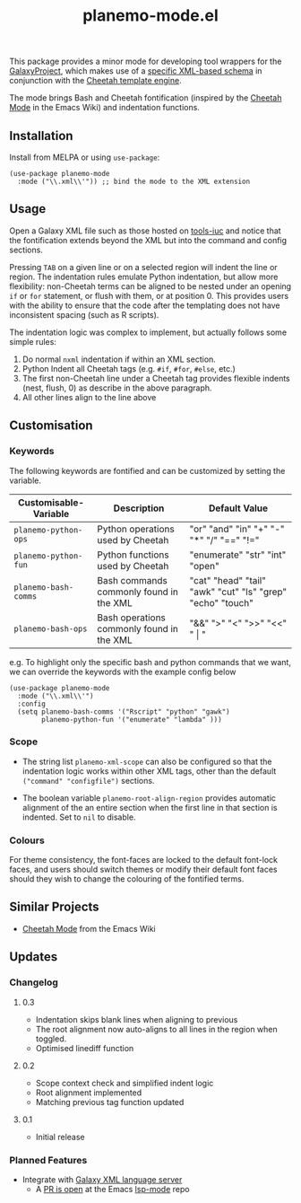 #+TITLE: planemo-mode.el

#+HTML: <a href="https://melpa.org/#/planemo-mode"><img src="https://melpa.org/packages/planemo-mode-badge.svg"></a>

This package provides a minor mode for developing tool wrappers for the [[https://galaxyproject.eu/][GalaxyProject]], which makes use of a [[https://docs.galaxyproject.org/en/master/dev/schema.html][specific XML-based schema]] in conjunction with the [[https://cheetahtemplate.org/][Cheetah template engine]]. 

The mode brings Bash and Cheetah fontification (inspired by the [[https://www.emacswiki.org/emacs/CheetahMode][Cheetah Mode]] in the Emacs Wiki) and indentation functions. 

#+HTML: <img src="https://gitlab.com/mtekman/planemo-mode.el/uploads/e04f81243d459306b519379309a8a4a5/fixed1.gif" />

** Installation

Install from MELPA or using =use-package=:

   #+begin_src elisp
     (use-package planemo-mode
       :mode ("\\.xml\\'")) ;; bind the mode to the XML extension
   #+end_src

** Usage

Open a Galaxy XML file such as those hosted on [[https://github.com/galaxyproject/tools-iuc/blob/master/tools/table_compute/table_compute.xml][tools-iuc]] and notice that the fontification extends beyond the XML but into the command and config sections.

Pressing =TAB= on a given line or on a selected region will indent the line or region. The indentation rules emulate Python indentation, but allow more flexibility: non-Cheetah terms can be aligned to be nested under an opening =if= or =for= statement, or flush with them, or at position 0. This provides users with the ability to ensure that the code after the templating does not have inconsistent spacing (such as R scripts).

The indentation logic was complex to implement, but actually follows some simple rules:

1. Do normal =nxml= indentation if within an XML section.
2. Python Indent all Cheetah tags (e.g. =#if=, =#for=, =#else=, etc.)
3. The first non-Cheetah line under a Cheetah tag provides flexible indents (nest, flush, 0) as describe in the above paragraph.
4. All other lines align to the line above

** Customisation

*** Keywords

The following keywords are fontified and can be customized by setting the variable.

| Customisable-Variable | Description                               | Default Value                                              |
|-----------------------+-------------------------------------------+------------------------------------------------------------|
| =planemo-python-ops=   | Python operations used by Cheetah         | "or" "and" "in" "+" "-" "*" "/" "==" "!="                    |
| =planemo-python-fun=   | Python functions used by Cheetah          | "enumerate" "str" "int" "open"                             |
| =planemo-bash-comms=   | Bash commands commonly found in the XML   | "cat" "head" "tail" "awk" "cut" "ls" "grep" "echo" "touch" |
| =planemo-bash-ops=     | Bash operations commonly found in the XML | "&&" ">" "<" ">>" "<<" " \vert "                           |

e.g. To highlight only the specific bash and python commands that we want, we can override the keywords with the example config below

#+begin_src elisp
  (use-package planemo-mode
    :mode ("\\.xml\\'")
    :config
    (setq planemo-bash-comms '("Rscript" "python" "gawk")
          planemo-python-fun '("enumerate" "lambda" )))
#+end_src


*** Scope

+ The string list =planemo-xml-scope= can also be configured so that the indentation logic works within other XML tags, other than the default =("command" "configfile")= sections.

+ The boolean variable =planemo-root-align-region= provides automatic alignment of the an entire section when the first line in that section is indented. Set to =nil= to disable.

*** Colours

   For theme consistency, the font-faces are locked to the default font-lock faces, and users should switch themes or modify their default font faces should they wish to change the colouring of the fontified terms.


** Similar Projects

 - [[https://www.emacswiki.org/emacs/CheetahMode][Cheetah Mode]] from the Emacs Wiki

** Updates

*** Changelog

**** 0.3
 - Indentation skips blank lines when aligning to previous
 - The root alignment now auto-aligns to all lines in the region when toggled.
 - Optimised linediff function

**** 0.2
 - Scope context check and simplified indent logic
 - Root alignment implemented
 - Matching previous tag function updated
**** 0.1
 - Initial release


*** Planned Features

 - Integrate with [[https://github.com/galaxyproject/galaxy-language-server][Galaxy XML language server]]
   - A [[https://github.com/emacs-lsp/lsp-mode/pull/2333][PR is open]] at the Emacs [[https://github.com/emacs-lsp/lsp-mode][lsp-mode]] repo
